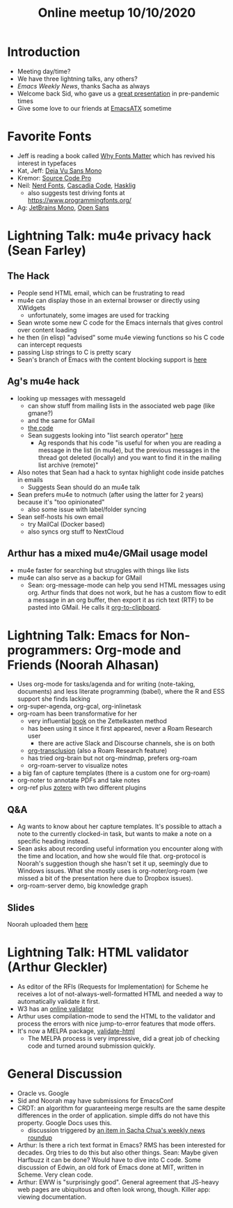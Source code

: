 #+TITLE: Online meetup 10/10/2020
#+EPRESENT_FACE_ATTRIBUTES: :height 200
* Introduction
  - Meeting day/time?
  - We have three lightning talks, any others?
  - [[Y][Emacs Weekly News]], thanks Sacha as always
  - Welcome back Sid, who gave us a [[https://www.youtube.com/watch?v=a5s1ScTx8Zk][great presentation]] in pre-pandemic times
  - Give some love to our friends at [[https://www.meetup.com/EmacsATX/][EmacsATX]] sometime
* Favorite Fonts
  - Jeff is reading a book called [[https://www.amazon.com/Why-Fonts-Matter-Sarah-Hyndman/dp/1584236310][Why Fonts Matter]] which has revived his interest in typefaces
  - Kat, Jeff: [[https://dejavu-fonts.github.io/][Deja Vu Sans Mono]]
  - Kremor: [[https://fonts.adobe.com/fonts/source-code-pro][Source Code Pro]]
  - Neil: [[https://www.nerdfonts.com/][Nerd Fonts]], [[https://devblogs.microsoft.com/commandline/cascadia-code/][Cascadia Code]], [[https://github.com/i-tu/Hasklig][Hasklig]]
    - also suggests test driving fonts at https://www.programmingfonts.org/
  - Ag: [[https://www.jetbrains.com/lp/mono/][JetBrains Mono]], [[https://fonts.google.com/specimen/Open+Sans#about][Open Sans]]

* Lightning Talk: mu4e privacy hack (Sean Farley)
** The Hack
- People send HTML email, which can be frustrating to read
- mu4e can display those in an external browser or directly using XWidgets
  - unfortunately, some images are used for tracking
- Sean wrote some new C code for the Emacs internals that gives control over content loading
- he then (in elisp) "advised" some mu4e viewing functions so his C code can intercept requests
- passing Lisp strings to C is pretty scary
- Sean's branch of Emacs with the content blocking support is [[https://github.com/seanfarley/emacs][here]]
** Ag's mu4e hack
- looking up messages with messageId
  - can show stuff from mailing lists in the associated web page (like gmane?)
  - and the same for GMail
  - [[https://gist.github.com/agzam/7c7a1faea2df66ef593ec3ab47c0157f][the code]]
  - Sean suggests looking into "list search operator" [[https://www.djcbsoftware.nl/code/mu/mu4e/Queries.html#Queries][here]]
    - Ag responds that his code "is useful for when you are reading a message in the list (in mu4e), but the previous messages in the thread got deleted (locally) and you want to find it in the mailing list archive (remote)"
- Also notes that Sean had a hack to syntax highlight code inside patches in emails
  - Suggests Sean should do an mu4e talk
- Sean prefers mu4e to notmuch (after using the latter for 2 years) because it's "too opinionated"
  - also some issue with label/folder syncing
- Sean self-hosts his own email
  - try MailCal (Docker based)
  - also syncs org stuff to NextCloud
** Arthur has a mixed mu4e/GMail usage model
   - mu4e faster for searching but struggles with things like lists
   - mu4e can also serve as a backup for GMail
     - Sean: org-message-mode can help you send HTML messages using org.
       Arthur finds that does not work, but he has a custom flow to edit a message in
       an org buffer, then export it as rich text (RTF) to be pasted into GMail.
       He calls it [[https://speechcode.com/blog/org-to-clipboard][org-to-clipboard]].
* Lightning Talk: Emacs for Non-programmers: Org-mode and Friends (Noorah Alhasan)
- Uses org-mode for tasks/agenda and for writing (note-taking, documents) and less
  literate programming (babel), where the R and ESS support she finds lacking
- org-super-agenda, org-gcal, org-inlinetask
- org-roam has been transformative for her
  - very influential [[https://www.amazon.com/How-Take-Smart-Notes-Nonfiction-ebook/dp/B06WVYW33Y][book]] on the Zettelkasten method
  - has been using it since it first appeared, never a Roam Research user
    - there are active Slack and Discourse channels, she is on both
  - [[https://github.com/nobiot/org-transclusion][org-transclusion]] (also a Roam Research feature)
  - has tried org-brain but not org-mindmap, prefers org-roam
  - org-roam-server to visualize notes
- a big fan of capture templates (there is a custom one for org-roam)
- org-noter to annotate PDFs and take notes
- org-ref plus [[https://www.zotero.org/][zotero]] with two different plugins
** Q&A
   - Ag wants to know about her capture templates. It's possible to attach a note to the currently
     clocked-in task, but wants to make a note on a specific heading instead.
   - Sean asks about recording useful information you encounter along with the time and location,
     and how she would file that. org-protocol is Noorah's suggestion though she hasn't set it up,
     seemingly due to Windows issues. What she mostly uses is org-noter/org-roam (we missed a bit
     of the presentation here due to Dropbox issues).
   - org-roam-server demo, big knowledge graph
** Slides
   Noorah uploaded them [[https://www.dropbox.com/s/xk32b0hkih0f4ec/2020-03-28-1033%20Org-mode.pdf?dl=0][here]]

* Lightning Talk: HTML validator (Arthur Gleckler)
- As editor of the RFIs (Requests for Implementation) for Scheme he receives a lot of
  not-always-well-formatted HTML and needed a way to automatically validate it first.
- W3 has an [[https://validator.w3.org/][online validator]]
- Arthur uses compilation-mode to send the HTML to the validator and process the errors with
  nice jump-to-error features that mode offers.
- It's now a MELPA package, [[https://speechcode.com/blog/validate-html][validate-html]]
  - The MELPA process is very impressive, did a great job of checking code and turned around
    submission quickly.

* General Discussion
  - Oracle vs. Google
  - Sid and Noorah may have submissions for EmacsConf
  - CRDT: an algorithm for guaranteeing merge results are the same despite differences in the
    order of application. simple diffs do not have this property. Google Docs uses this.
    - discussion triggered by [[https://lists.gnu.org/archive/html/emacs-devel/2020-10/msg00238.html][an item in Sacha Chua's weekly news roundup]]
  - Arthur: Is there a rich text format in Emacs? RMS has been interested for decades.
    Org tries to do this but also other things.
    Sean: Maybe given Harfbuzz it can be done? Would have to dive into C code.
    Some discussion of Edwin, an old fork of Emacs done at MIT, written in Scheme. Very clean code.
  - Arthur: EWW is "surprisingly good". General agreement that JS-heavy web pages are ubiquitous
    and often look wrong, though. Killer app: viewing documentation.
